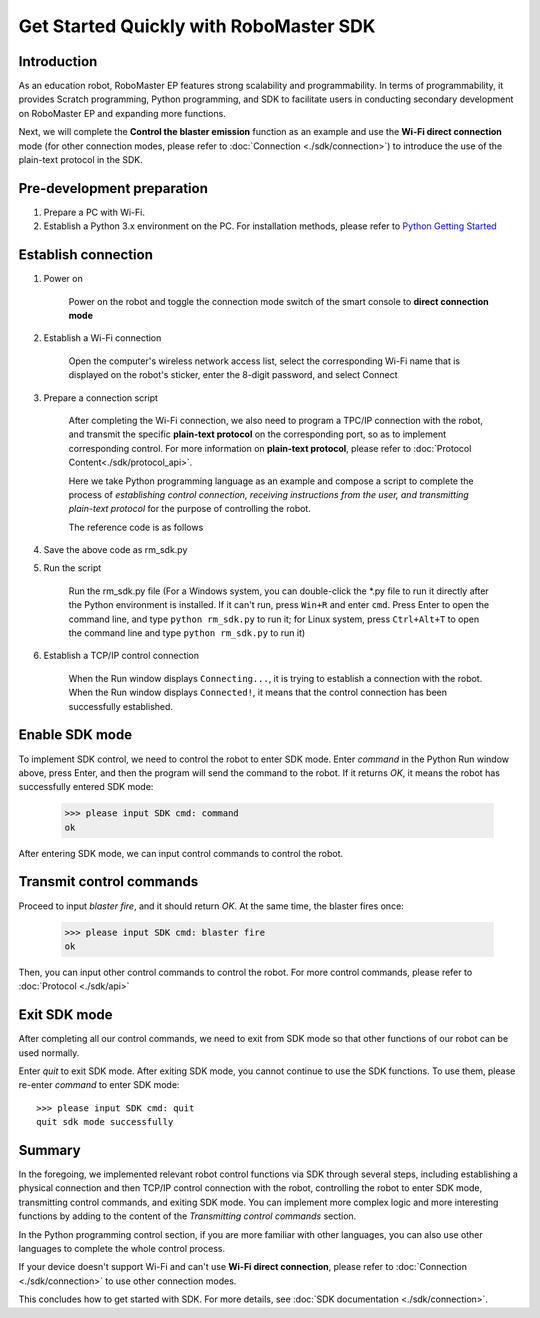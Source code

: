 ﻿=======================================
Get Started Quickly with RoboMaster SDK
=======================================

Introduction
-------------

As an education robot, RoboMaster EP features strong scalability and programmability. In terms of programmability, it provides Scratch programming, Python programming, and SDK to facilitate users in conducting secondary development on RoboMaster EP and expanding more functions.

Next, we will complete the **Control the blaster emission** function as an example and use the **Wi-Fi direct connection** mode (for other connection modes, please refer to :doc:`Connection <./sdk/connection>`) to introduce the use of the plain-text protocol in the SDK.

Pre-development preparation
---------------------------

1. Prepare a PC with Wi-Fi.
2. Establish a Python 3.x environment on the PC. For installation methods, please refer to `Python Getting Started <https://www.python.org/about/gettingstarted/>`_ 

Establish connection
--------------------

1. Power on

	Power on the robot and toggle the connection mode switch of the smart console to **direct connection mode**

	.. image:: images/direct_connection_change.png

2. Establish a Wi-Fi connection

	Open the computer's wireless network access list, select the corresponding Wi-Fi name that is displayed on the robot's sticker, enter the 8-digit password, and select Connect

3. Prepare a connection script

	After completing the Wi-Fi connection, we also need to program a TPC/IP connection with the robot, and transmit the specific **plain-text protocol** on the corresponding port, so as to implement corresponding control. For more information on **plain-text protocol**, please refer to :doc:`Protocol Content<./sdk/protocol_api>`.

	Here we take Python programming language as an example and compose a script to complete the process of *establishing control connection, receiving instructions from the user, and transmitting plain-text protocol* for the purpose of controlling the robot.

	The reference code is as follows

.. code-block:: python 
	:linenos:

	# Test environment: Python version 3.6

	import socket
	import sys

	# In direct connection mode, the robot's default IP address is 192.168.2.1, and the control command port number is 40923
	host = "192.168.2.1"
	port = 40923

	def main():

		address = (host, int(port))

		# Establish a TCP connection with the robot's control command port
		s = socket.socket(socket.AF_INET, socket.SOCK_STREAM)

		print("Connecting...")

		s.connect(address)

		print("Connected!")

		while True:

			# Wait for the user to input a control command
			msg = input(">>> please input SDK cmd: ")

			# Exit the current program when the user enters Q or q
			if msg.upper() == 'Q':
				break

			# Transmit the control command to the robot
			s.send(msg.encode('utf-8'))

			try:
				# Wait for the robot to return the execution result
				buf = s.recv(1024)

				print(buf.decode('utf-8'))
			except socket.error as e:
				print("Error receiving :", e)
				sys.exit(1)
			if not len(buf):
				break

		# Disable the port connection
		s.shutdown(socket.SHUT_WR)
		s.close()

	if __name__ == '__main__':
		main()

4. Save the above code as rm_sdk.py

5. Run the script
	
	Run the rm_sdk.py file (For a Windows system, you can double-click the \*.py file to run it directly after the Python environment is installed. If it can't run, press ``Win+R`` and enter ``cmd``. Press Enter to open the command line, and type ``python rm_sdk.py`` to run it; for Linux system, press ``Ctrl+Alt+T`` to open the command line and type ``python rm_sdk.py`` to run it)

6. Establish a TCP/IP control connection

	When the Run window displays ``Connecting...``, it is trying to establish a connection with the robot. When the Run window displays ``Connected!``, it means that the control connection has been successfully established.


Enable SDK mode
------------------

To implement SDK control, we need to control the robot to enter SDK mode. Enter *command* in the Python Run window above, press Enter, and then the program will send the command to the robot. If it returns *OK*, it means the robot has successfully entered SDK mode:

	>>> please input SDK cmd: command
	ok

After entering SDK mode, we can input control commands to control the robot.

Transmit control commands
-------------------------

Proceed to input *blaster fire*, and it should return *OK*. At the same time, the blaster fires once:

	>>> please input SDK cmd: blaster fire
	ok

Then, you can input other control commands to control the robot. For more control commands, please refer to :doc:`Protocol <./sdk/api>`

Exit SDK mode
------------------

After completing all our control commands, we need to exit from SDK mode so that other functions of our robot can be used normally.

Enter *quit* to exit SDK mode. After exiting SDK mode, you cannot continue to use the SDK functions. To use them, please re-enter *command* to enter SDK mode::

	>>> please input SDK cmd: quit
	quit sdk mode successfully

Summary
------------------

In the foregoing, we implemented relevant robot control functions via SDK through several steps, including establishing a physical connection and then TCP/IP control connection with the robot, controlling the robot to enter SDK mode, transmitting control commands, and exiting SDK mode. You can implement more complex logic and more interesting functions by adding to the content of the *Transmitting control commands* section.

In the Python programming control section, if you are more familiar with other languages, you can also use other languages to complete the whole control process.

If your device doesn't support Wi-Fi and can't use **Wi-Fi direct connection**, please refer to :doc:`Connection <./sdk/connection>` to use other connection modes.

This concludes how to get started with SDK. For more details, see :doc:`SDK documentation <./sdk/connection>`.
